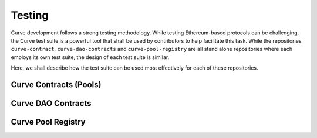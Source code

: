 .. _guide-testing.rst:

=======
Testing
=======

Curve development follows a strong testing methodology. While testing Ethereum-based protocols can be challenging, the Curve test suite is a powerful tool that shall be used by contributors to help facilitate this task. While the repositories ``curve-contract``, ``curve-dao-contracts`` and ``curve-pool-registry`` are all stand alone repositories where each employs its own test suite, the design of each test suite is similar.

Here, we shall describe how the test suite can be used most effectively for each of these repositories.


Curve Contracts (Pools)
=======================






Curve DAO Contracts
===================






Curve Pool Registry
===================